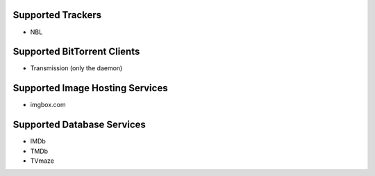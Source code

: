 Supported Trackers
^^^^^^^^^^^^^^^^^^

* NBL

Supported BitTorrent Clients
^^^^^^^^^^^^^^^^^^^^^^^^^^^^

* Transmission (only the daemon)

Supported Image Hosting Services
^^^^^^^^^^^^^^^^^^^^^^^^^^^^^^^^

* imgbox.com

Supported Database Services
^^^^^^^^^^^^^^^^^^^^^^^^^^^

* IMDb
* TMDb
* TVmaze
